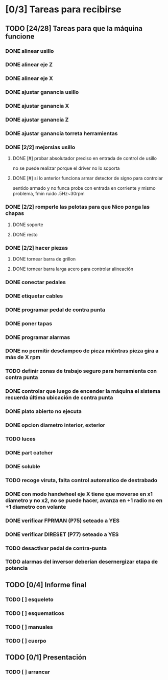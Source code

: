 * [0/3] Tareas para recibirse
** TODO [24/28] Tareas para que la máquina funcione
*** DONE alinear usillo
*** DONE alinear eje Z
*** DONE alinear eje X
*** DONE ajustar ganancia usillo
*** DONE ajustar ganancia X
*** DONE ajustar ganancia Z
*** DONE ajustar ganancia torreta herramientas
*** DONE [2/2] mejorsias usillo
**** DONE [#] probar absolutador preciso en entrada de control de usillo
     no se puede realizar porque el driver no lo soporta
**** DONE [#] si lo anterior funciona armar detector de signo para controlar
     sentido
     armado y no funca
     probe con entrada en corriente y mismo problema, fmin ruido .5Hz~30rpm
*** DONE [2/2] romperle las pelotas para que Nico ponga las chapas
**** DONE soporte
**** DONE resto
*** DONE [2/2] hacer piezas
**** DONE tornear barra de grillon
**** DONE tornear barra larga acero para controlar alineación
*** DONE conectar pedales
*** DONE etiquetar cables
*** DONE programar pedal de contra punta
*** DONE poner tapas
*** DONE programar alarmas
*** DONE no permitir desclampeo de pieza miéntras pieza gira a más de X rpm
*** TODO definir zonas de trabajo seguro para herramienta con contra punta
*** DONE controlar que luego de encender la máquina el sistema recuerda última ubicación de contra punta
*** DONE plato abierto no ejecuta
*** DONE opcion diametro interior, exterior
*** TODO luces
*** DONE part catcher
*** DONE soluble
*** TODO recoge viruta, falta control automatico de destrabado
*** DONE con modo handwheel eje X tiene que moverse en x1 diametro y no x2, no se puede hacer, avanza en +1 radio no en +1 diametro con volante
*** DONE verificar FPRMAN (P75) seteado a YES
*** DONE verificar DIRESET (P77) seteado a YES
*** TODO desactivar pedal de contra-punta
*** TODO alarmas del inversor deberían desernergizar etapa de potencia
** TODO [0/4] Informe final
*** TODO [ ] esqueleto
*** TODO [ ] esquematicos
*** TODO [ ] manuales
*** TODO [ ] cuerpo
** TODO [0/1] Presentación
*** TODO [ ] arrancar
